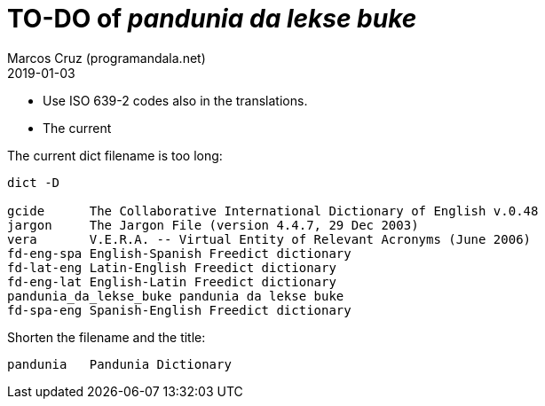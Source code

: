 = TO-DO of _pandunia da lekse buke_
:author: Marcos Cruz (programandala.net)
:revdate: 2019-01-03

// This file is part of the project
// _pandunia da lekse buke_
// (http://ne.alinome.net)

- Use ISO 639-2 codes also in the translations.

- The current 

The current dict filename is too long:

....
dict -D

gcide      The Collaborative International Dictionary of English v.0.48
jargon     The Jargon File (version 4.4.7, 29 Dec 2003)
vera       V.E.R.A. -- Virtual Entity of Relevant Acronyms (June 2006)
fd-eng-spa English-Spanish Freedict dictionary
fd-lat-eng Latin-English Freedict dictionary
fd-eng-lat English-Latin Freedict dictionary
pandunia_da_lekse_buke pandunia da lekse buke
fd-spa-eng Spanish-English Freedict dictionary
....

Shorten the filename and the title:

....
pandunia   Pandunia Dictionary
....


